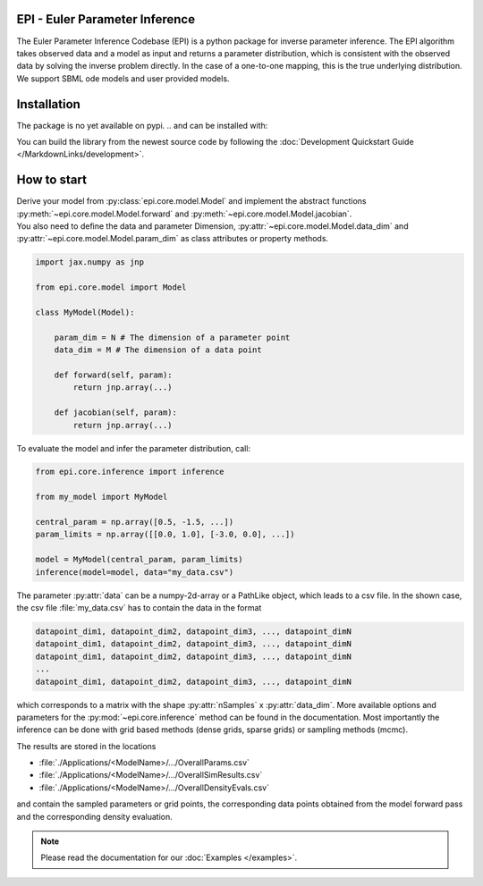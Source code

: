 .. image:: images/epi.png
   :width: 200pt

-------------------------------
EPI - Euler Parameter Inference
-------------------------------


The Euler Parameter Inference Codebase (EPI) is a python package for inverse parameter inference.
The EPI algorithm takes observed data and a model as input and returns a parameter distribution, which is consistent with the observed data by solving the inverse problem directly. In the case of a one-to-one mapping, this is the true underlying distribution.
We support SBML ode models and user provided models.

.. Put the badges here?

------------
Installation
------------

The package is no yet available on pypi.
..  and can be installed with: 

.. .. code-block:: bash
   
..    pip install epi

You can build the library from the newest source code by following the :doc:`Development Quickstart Guide </MarkdownLinks/development>`.

------------
How to start
------------

| Derive your model from :py:class:`epi.core.model.Model` and implement the abstract functions :py:meth:`~epi.core.model.Model.forward` and :py:meth:`~epi.core.model.Model.jacobian`.
| You also need to define the data and parameter Dimension, :py:attr:`~epi.core.model.Model.data_dim` and :py:attr:`~epi.core.model.Model.param_dim` as class attributes or property methods.

.. code-block:: python

    import jax.numpy as jnp

    from epi.core.model import Model

    class MyModel(Model):

        param_dim = N # The dimension of a parameter point
        data_dim = M # The dimension of a data point

        def forward(self, param):
            return jnp.array(...)

        def jacobian(self, param):
            return jnp.array(...)

To evaluate the model and infer the parameter distribution, call:

.. code-block:: python

    from epi.core.inference import inference

    from my_model import MyModel

    central_param = np.array([0.5, -1.5, ...])
    param_limits = np.array([[0.0, 1.0], [-3.0, 0.0], ...])

    model = MyModel(central_param, param_limits)
    inference(model=model, data="my_data.csv")

The parameter :py:attr:`data` can be a numpy-2d-array or a PathLike object, which leads to a csv file. In the shown case, the csv file :file:`my_data.csv` has to contain the data in the format

.. code-block:: text

    datapoint_dim1, datapoint_dim2, datapoint_dim3, ..., datapoint_dimN
    datapoint_dim1, datapoint_dim2, datapoint_dim3, ..., datapoint_dimN
    datapoint_dim1, datapoint_dim2, datapoint_dim3, ..., datapoint_dimN
    ...
    datapoint_dim1, datapoint_dim2, datapoint_dim3, ..., datapoint_dimN

which corresponds to a matrix with the shape :py:attr:`nSamples` x :py:attr:`data_dim`. More available options and parameters for the :py:mod:`~epi.core.inference` method can be found in the documentation.
Most importantly the inference can be done with grid based methods (dense grids, sparse grids) or sampling methods (mcmc).

The results are stored in the locations

* :file:`./Applications/<ModelName>/.../OverallParams.csv`
* :file:`./Applications/<ModelName>/.../OverallSimResults.csv`
* :file:`./Applications/<ModelName>/.../OverallDensityEvals.csv`

and contain the sampled parameters or grid points, the corresponding data points obtained from the model forward pass and the corresponding density evaluation.

.. note::
   
   Please read the documentation for our :doc:`Examples </examples>`.
